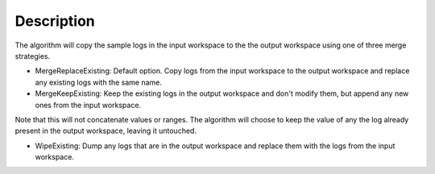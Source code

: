 .. algorithm::

.. summary::

.. alias::

.. properties::

Description
-----------

The algorithm will copy the sample logs in the input workspace to the
the output workspace using one of three merge strategies.

-  MergeReplaceExisting: Default option. Copy logs from the input
   workspace to the output workspace and replace any existing logs with
   the same name.
-  MergeKeepExisting: Keep the existing logs in the output workspace and
   don't modify them, but append any new ones from the input workspace.

Note that this will not concatenate values or ranges. The algorithm will
choose to keep the value of any the log already present in the output
workspace, leaving it untouched.

-  WipeExisting: Dump any logs that are in the output workspace and
   replace them with the logs from the input workspace.

.. algm_categories::
